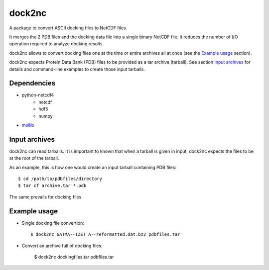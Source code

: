 =======
dock2nc
=======

A package to convert ASCII docking files to NetCDF files.

It merges the 2 PDB files and the docking data file into a single binary NetCDF
file. It reduces the number of I/O operation required to analyze docking
results.

dock2nc allows to convert docking files one at the time or entire archives
all at once (see the `Example usage`_ section).

dock2nc expects Protein Data Bank (PDB) files to be provided as a tar
archive (tarball).
See section `Input archives`_ for details and command-line examples to create
those input tarballs.


Dependencies
------------

- python-netcdf4
    - netcdf
    - hdf5
    - numpy
- `mollib`_ 
  

Input archives
--------------

dock2nc can read tarballs.
It is important to known that when a tarball is given in input, dock2nc
expects the files to be at the root of the tarball.

As an example, this is how one would create an input tarball containing PDB
files::

    $ cd /path/to/pdbfiles/directory
    $ tar cf archive.tar *.pdb

The same prevails for docking files.


Example usage
-------------

* Single docking file convertion::

    $ dock2nc GATMA--1ZET_A--reformatted.dat.bz2 pdbfiles.tar

* Convert an archive full of docking files:

    $ dock2nc dockingfiles.tar pdbfiles.tar


.. _mollib: https://bitbucket.org/lvamparys/mollib